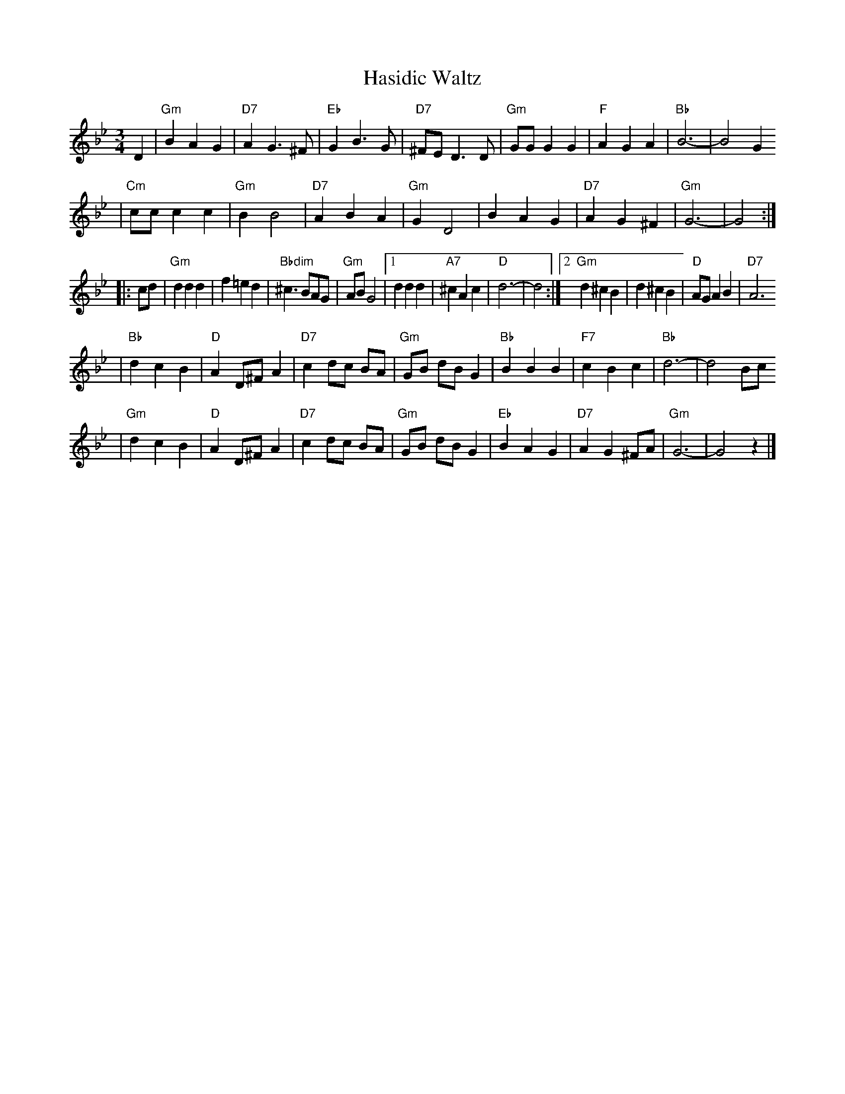 X: 290
T: Hasidic Waltz
S: Marianne Cygnel Oct 1999
R: waltz
M: 3/4
L: 1/4
K: Gm
D \
| "Gm"BAG | "D7"AG>^F | "Eb"GB>G | "D7"^F/E/D>D \
| "Gm"G/G/GG | "F"AGA | "Bb"B3- | B2G
| "Cm"c/c/cc | "Gm"BB2 | "D7"ABA | "Gm"GD2 \
| BAG | "D7"AG^F | "Gm"G3- | G2 :|
|: c/d/ \
| "Gm"ddd | f=ed | "Bbdim"^c>BA/G/ | "Gm"A/B/G2 \
|1 ddd | "A7"^cAc | "D"d3- | d2 \
:|2 "Gm"d^cB | d^cB | "D"A/G/AB | "D7"A3
| "Bb"dcB | "D"AD/^F/A | "D7"c d/c/ B/A/ | "Gm"G/B/ d/B/ G \
| "Bb"BBB | "F7"cBc | "Bb"d3- | d2 B/c/
| "Gm"dcB | "D"AD/^F/A | "D7"c d/c/ B/A/ | "Gm"G/B/ d/B/ G \
| "Eb"BAG | "D7"AG^F/A/ | "Gm"G3- | G2z |]
